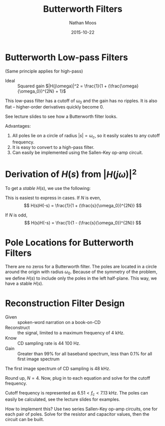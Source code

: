 #+TITLE: Butterworth Filters
#+AUTHOR: Nathan Moos
#+DATE: 2015-10-22

* Butterworth Low-pass Filters
  
(Same principle applies for high-pass)

- Ideal :: Squared gain $|H(j\omega)|^2 = \frac{1}{1 + (\frac{\omega}{\omega_0})^{2N} + 1}$
This low-pass filter has a cutoff of $\omega_0$ and the gain has no ripples. It
is also flat -- higher-order derivatives quickly become 0.

See lecture slides to see how a Butterworth filter looks.

Advantages:
1. All poles lie on a circle of radius $|s| = \omega_c$, so it easily scales to
   any cutoff frequency.
2. It is easy to convert to a high-pass filter.
3. Can easily be implemented using the Sallen-Key op-amp circuit.

* Derivation of $H(s)$ from $|H(j\omega)|^2$
  
To get a /stable/ $H(s)$, we use the following:
\begin{align*}
\text{Let } \omega &= (-j)(j\omega) \\
\text{Let } j\omega &= s \\
\|H(j\omega)\|^2 &= H(j\omega)H^*(j\omega) \\
&= H(j\omega)H(-j\omega) \\
&= \frac{1}{(-j)^{2N} (\frac{j\omega}{\omega_0})^{2N} + 1} \\
&= \frac{1}{(-j)^{2N} (\frac{s}{\omega_0})^{2N} + 1} \\
&= H(s)H(-s)
\end{align*}

This is easiest to express in cases.
If $N$ is even,
$$ H(s)H(-s) = \frac{1}{1 + (\frac{s}{\omega_0})^{2N}} $$

If $N$ is odd,
$$ H(s)H(-s) = \frac{1}{1 - (\frac{s}{\omega_0})^{2N}} $$

* Pole Locations for Butterworth Filters
  
There are no zeros for a Butterworth filter.
The poles are located in a circle around the origin with radius $\omega_0$.
Because of the symmetry of the problem, we define $H(s)$ to include only the
poles in the left half-plane. This way, we have a stable $H(s)$.
* Reconstruction Filter Design

- Given :: spoken-word narration on a book-on-CD
- Reconstruct :: the signal, limited to a maximum frequency of 4 kHz.
- Know :: CD sampling rate is 44 100 Hz.
- Gain :: Greater than 99% for all baseband spectrum, less than 0.1% for all 
          first image spectrum

The first image spectrum of CD sampling is 48 kHz. 
\begin{align*}
0.990 &= \frac{1}{\sqrt{1 + (4.00/f_c)^{2N}}} \\
\implies 0.0203 &= (\frac{4.00}{f_c})^{2N} \\
0.001 &= \frac{1}{\sqrt{1 + (40.1/f_c)^{2N}}} \\
\implies 999999 &= (\frac{40.1}{f_c})^{2N} \\
49261000 &= (\frac{40.1}{4.00})^{2N} \\
\implies N &= \frac{\ln 49261000}{2\ln (40.1/4.00)} \\
&\approx 3.84
\end{align*}

Round up, $N = 4$. Now, plug in to each equation and solve for the cutoff
frequency.
\begin{align*}
0.990 &= \frac{1}{\sqrt{1 + (4.00/f_c)^8}} \\
\implies f_c &= 6.51 \mathrm{kHz} \\
0.001 &= \frac{1}{\sqrt{1 + (40.1/f_c)^8}} \\
\implies f_c &= 7.13 \mathrm{kHz}
\end{align*}

Cutoff frequency is represented as $6.51 < f_c < 7.13$ kHz. The poles can easily
be calculated, see the lecture slides for examples.

How to implement this? Use two series Sallen-Key op-amp circuits, one for each
pair of poles. Solve for the resistor and capacitor values, then the circuit can
be built.
